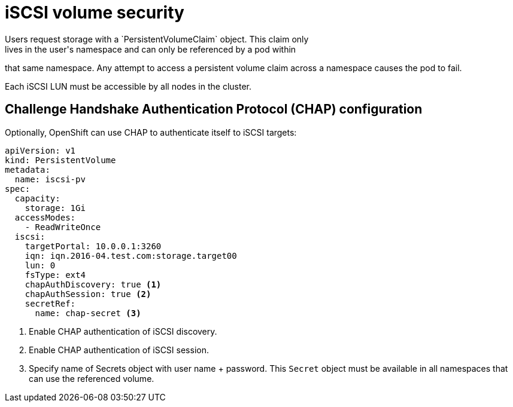 // Module included in the following assemblies:
//
// * storage/persistent_storage-iscsi.adoc

[id="volume-security-iscsi_{context}"]
= iSCSI volume security
Users request storage with a `PersistentVolumeClaim` object. This claim only
lives in the user's namespace and can only be referenced by a pod within
that same namespace. Any attempt to access a persistent volume claim across a
namespace causes the pod to fail.

Each iSCSI LUN must be accessible by all nodes in the cluster.

== Challenge Handshake Authentication Protocol (CHAP) configuration

Optionally, OpenShift can use CHAP to authenticate itself to iSCSI targets:

[source,yaml]
----
apiVersion: v1
kind: PersistentVolume
metadata:
  name: iscsi-pv
spec:
  capacity:
    storage: 1Gi
  accessModes:
    - ReadWriteOnce
  iscsi:
    targetPortal: 10.0.0.1:3260
    iqn: iqn.2016-04.test.com:storage.target00
    lun: 0
    fsType: ext4
    chapAuthDiscovery: true <1>
    chapAuthSession: true <2>
    secretRef:
      name: chap-secret <3>
----
<1> Enable CHAP authentication of iSCSI discovery.
<2> Enable CHAP authentication of iSCSI session.
<3> Specify name of Secrets object with user name + password. This `Secret`
object must be available in all namespaces that can use the referenced volume.
